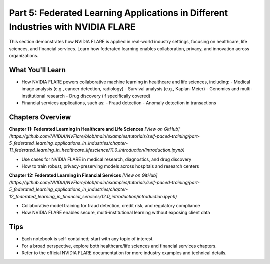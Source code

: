 .. _part5_industry_applications:

===============================
Part 5: Federated Learning Applications in Different Industries with NVIDIA FLARE
===============================

This section demonstrates how NVIDIA FLARE is applied in real-world industry settings, focusing on healthcare, life sciences, and financial services. Learn how federated learning enables collaboration, privacy, and innovation across organizations.

---------------------
What You'll Learn
---------------------
- How NVIDIA FLARE powers collaborative machine learning in healthcare and life sciences, including:
  - Medical image analysis (e.g., cancer detection, radiology)
  - Survival analysis (e.g., Kaplan-Meier)
  - Genomics and multi-institutional research
  - Drug discovery (if specifically covered)
- Financial services applications, such as:
  - Fraud detection
  - Anomaly detection in transactions

-------------------------------
Chapters Overview
-------------------------------

**Chapter 11: Federated Learning in Healthcare and Life Sciences**
`[View on GitHub](https://github.com/NVIDIA/NVFlare/blob/main/examples/tutorials/self-paced-training/part-5_federated_learning_applications_in_industries/chapter-11_federated_learning_in_healthcare_lifescience/11.0_introduction/introduction.ipynb)`

- Use cases for NVIDIA FLARE in medical research, diagnostics, and drug discovery
- How to train robust, privacy-preserving models across hospitals and research centers

**Chapter 12: Federated Learning in Financial Services**
`[View on GitHub](https://github.com/NVIDIA/NVFlare/blob/main/examples/tutorials/self-paced-training/part-5_federated_learning_applications_in_industries/chapter-12_federated_learning_in_financial_services/12.0_introduction/introduction.ipynb)`

- Collaborative model training for fraud detection, credit risk, and regulatory compliance
- How NVIDIA FLARE enables secure, multi-institutional learning without exposing client data

---------------------
Tips
---------------------
- Each notebook is self-contained; start with any topic of interest.
- For a broad perspective, explore both healthcare/life sciences and financial services chapters.
- Refer to the official NVIDIA FLARE documentation for more industry examples and technical details.